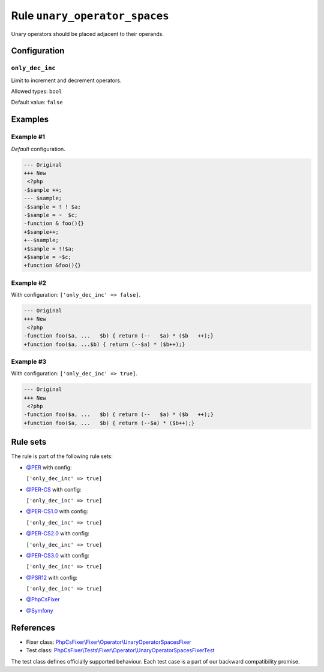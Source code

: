 ==============================
Rule ``unary_operator_spaces``
==============================

Unary operators should be placed adjacent to their operands.

Configuration
-------------

``only_dec_inc``
~~~~~~~~~~~~~~~~

Limit to increment and decrement operators.

Allowed types: ``bool``

Default value: ``false``

Examples
--------

Example #1
~~~~~~~~~~

*Default* configuration.

.. code-block:: diff

   --- Original
   +++ New
    <?php
   -$sample ++;
   --- $sample;
   -$sample = ! ! $a;
   -$sample = ~  $c;
   -function & foo(){}
   +$sample++;
   +--$sample;
   +$sample = !!$a;
   +$sample = ~$c;
   +function &foo(){}

Example #2
~~~~~~~~~~

With configuration: ``['only_dec_inc' => false]``.

.. code-block:: diff

   --- Original
   +++ New
    <?php
   -function foo($a, ...   $b) { return (--   $a) * ($b   ++);}
   +function foo($a, ...$b) { return (--$a) * ($b++);}

Example #3
~~~~~~~~~~

With configuration: ``['only_dec_inc' => true]``.

.. code-block:: diff

   --- Original
   +++ New
    <?php
   -function foo($a, ...   $b) { return (--   $a) * ($b   ++);}
   +function foo($a, ...   $b) { return (--$a) * ($b++);}

Rule sets
---------

The rule is part of the following rule sets:

- `@PER <./../../ruleSets/PER.rst>`_ with config:

  ``['only_dec_inc' => true]``

- `@PER-CS <./../../ruleSets/PER-CS.rst>`_ with config:

  ``['only_dec_inc' => true]``

- `@PER-CS1.0 <./../../ruleSets/PER-CS1.0.rst>`_ with config:

  ``['only_dec_inc' => true]``

- `@PER-CS2.0 <./../../ruleSets/PER-CS2.0.rst>`_ with config:

  ``['only_dec_inc' => true]``

- `@PER-CS3.0 <./../../ruleSets/PER-CS3.0.rst>`_ with config:

  ``['only_dec_inc' => true]``

- `@PSR12 <./../../ruleSets/PSR12.rst>`_ with config:

  ``['only_dec_inc' => true]``

- `@PhpCsFixer <./../../ruleSets/PhpCsFixer.rst>`_
- `@Symfony <./../../ruleSets/Symfony.rst>`_

References
----------

- Fixer class: `PhpCsFixer\\Fixer\\Operator\\UnaryOperatorSpacesFixer <./../../../src/Fixer/Operator/UnaryOperatorSpacesFixer.php>`_
- Test class: `PhpCsFixer\\Tests\\Fixer\\Operator\\UnaryOperatorSpacesFixerTest <./../../../tests/Fixer/Operator/UnaryOperatorSpacesFixerTest.php>`_

The test class defines officially supported behaviour. Each test case is a part of our backward compatibility promise.
